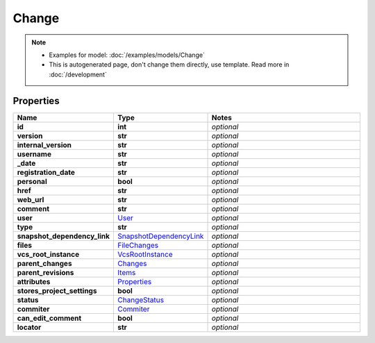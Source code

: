 Change
#########

.. note::

  + Examples for model: :doc:`/examples/models/Change`
  + This is autogenerated page, don't change them directly, use template. Read more in :doc:`/development`

Properties
----------
.. list-table::
   :widths: 15 15 70
   :header-rows: 1

   * - Name
     - Type
     - Notes
   * - **id**
     - **int**
     - `optional` 
   * - **version**
     - **str**
     - `optional` 
   * - **internal_version**
     - **str**
     - `optional` 
   * - **username**
     - **str**
     - `optional` 
   * - **_date**
     - **str**
     - `optional` 
   * - **registration_date**
     - **str**
     - `optional` 
   * - **personal**
     - **bool**
     - `optional` 
   * - **href**
     - **str**
     - `optional` 
   * - **web_url**
     - **str**
     - `optional` 
   * - **comment**
     - **str**
     - `optional` 
   * - **user**
     -  `User <./User.html>`_
     - `optional` 
   * - **type**
     - **str**
     - `optional` 
   * - **snapshot_dependency_link**
     -  `SnapshotDependencyLink <./SnapshotDependencyLink.html>`_
     - `optional` 
   * - **files**
     -  `FileChanges <./FileChanges.html>`_
     - `optional` 
   * - **vcs_root_instance**
     -  `VcsRootInstance <./VcsRootInstance.html>`_
     - `optional` 
   * - **parent_changes**
     -  `Changes <./Changes.html>`_
     - `optional` 
   * - **parent_revisions**
     -  `Items <./Items.html>`_
     - `optional` 
   * - **attributes**
     -  `Properties <./Properties.html>`_
     - `optional` 
   * - **stores_project_settings**
     - **bool**
     - `optional` 
   * - **status**
     -  `ChangeStatus <./ChangeStatus.html>`_
     - `optional` 
   * - **commiter**
     -  `Commiter <./Commiter.html>`_
     - `optional` 
   * - **can_edit_comment**
     - **bool**
     - `optional` 
   * - **locator**
     - **str**
     - `optional` 


